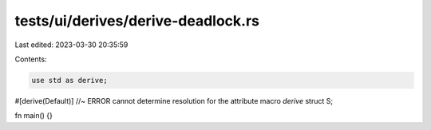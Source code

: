 tests/ui/derives/derive-deadlock.rs
===================================

Last edited: 2023-03-30 20:35:59

Contents:

.. code-block:: rs

    use std as derive;

#[derive(Default)] //~ ERROR cannot determine resolution for the attribute macro `derive`
struct S;

fn main() {}


